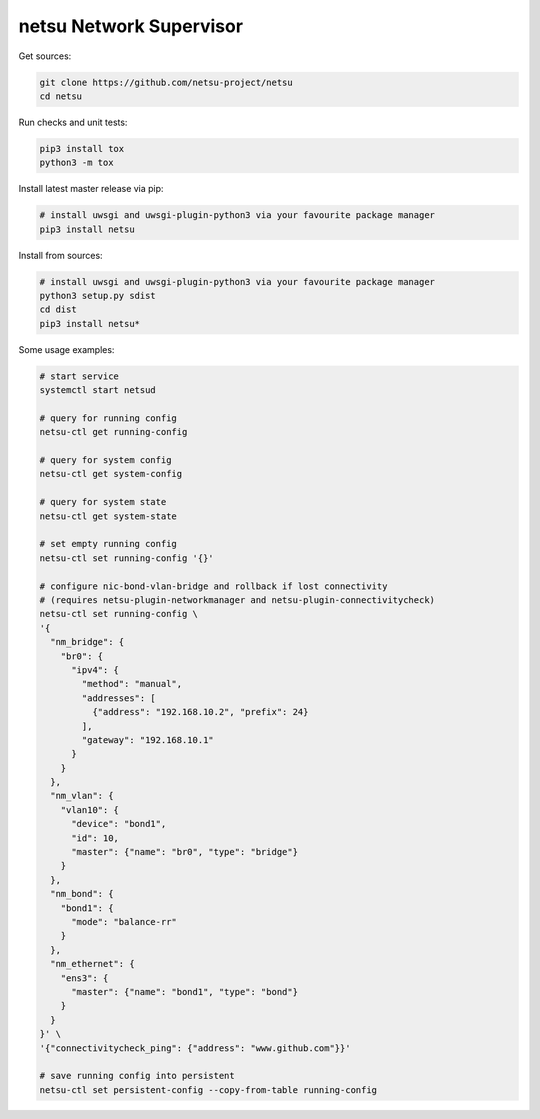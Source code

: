 netsu Network Supervisor
========================

.. image:: https://travis-ci.org/netsu-project/netsu.svg?branch=master
    :target: https://travis-ci.org/netsu-project/netsu

.. image:: https://coveralls.io/repos/github/netsu-project/netsu/badge.svg?branch=master
    :target: https://coveralls.io/github/netsu-project/netsu?branch=master


Get sources:

.. code:: shell

    git clone https://github.com/netsu-project/netsu
    cd netsu

Run checks and unit tests:

.. code:: shell

    pip3 install tox
    python3 -m tox

Install latest master release via pip:

.. code:: shell

    # install uwsgi and uwsgi-plugin-python3 via your favourite package manager
    pip3 install netsu

Install from sources:

.. code:: shell

    # install uwsgi and uwsgi-plugin-python3 via your favourite package manager
    python3 setup.py sdist
    cd dist
    pip3 install netsu*

Some usage examples:

.. code:: shell

    # start service
    systemctl start netsud

    # query for running config
    netsu-ctl get running-config

    # query for system config
    netsu-ctl get system-config

    # query for system state
    netsu-ctl get system-state

    # set empty running config
    netsu-ctl set running-config '{}'

    # configure nic-bond-vlan-bridge and rollback if lost connectivity
    # (requires netsu-plugin-networkmanager and netsu-plugin-connectivitycheck)
    netsu-ctl set running-config \
    '{
      "nm_bridge": {
        "br0": {
          "ipv4": {
            "method": "manual",
            "addresses": [
              {"address": "192.168.10.2", "prefix": 24}
            ],
            "gateway": "192.168.10.1"
          }
        }
      },
      "nm_vlan": {
        "vlan10": {
          "device": "bond1",
          "id": 10,
          "master": {"name": "br0", "type": "bridge"}
        }
      },
      "nm_bond": {
        "bond1": {
          "mode": "balance-rr"
        }
      },
      "nm_ethernet": {
        "ens3": {
          "master": {"name": "bond1", "type": "bond"}
        }
      }
    }' \
    '{"connectivitycheck_ping": {"address": "www.github.com"}}'

    # save running config into persistent
    netsu-ctl set persistent-config --copy-from-table running-config
